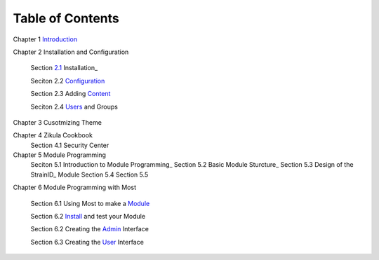 .. _Introduction: 1_1_Introduction.rst
.. _2.1: 2_1_installation.rst
.. _Configuration: 2_2_configuration.rst
.. _Content: 2_3_content.rst
.. _Users: 2_4_Users_And_Groups.rst
.. _Module: 6_1_Module_Programming.rst
.. _Install: 6_2_Installing_Module.rst
.. _Admin: 6_3_Code_Customization.rst
.. _User: 6_4_Customising_User_Interface.rst
.. _Programming_: 5_1_Intro_to_Module_Prog.rst
.. _Structure: 5_2_Basic_Module_Structure.rst

-----------------
Table of Contents
-----------------

Chapter 1 Introduction_ 

Chapter 2 Installation and Configuration

    Section 2.1_ Installation_
    
    Seciton 2.2 Configuration_
    
    Section 2.3 Adding Content_
    
    Seciton 2.4 Users_ and Groups
Chapter 3 Cusotmizing Theme

Chapter 4 Zikula Cookbook
    Section 4.1 Security Center
    
Chapter 5 Module Programming
    Seciton 5.1 Introduction to Module Programming_
    Section 5.2 Basic Module Sturcture_
    Section 5.3 Design of the StrainID_ Module
    Section 5.4
    Section 5.5

Chapter 6 Module Programming with Most

    Section 6.1 Using Most to make a Module_
    
    Section 6.2 Install_ and test your Module
    
    Section 6.2 Creating the Admin_ Interface
    
    Section 6.3 Creating the User_ Interface
    

